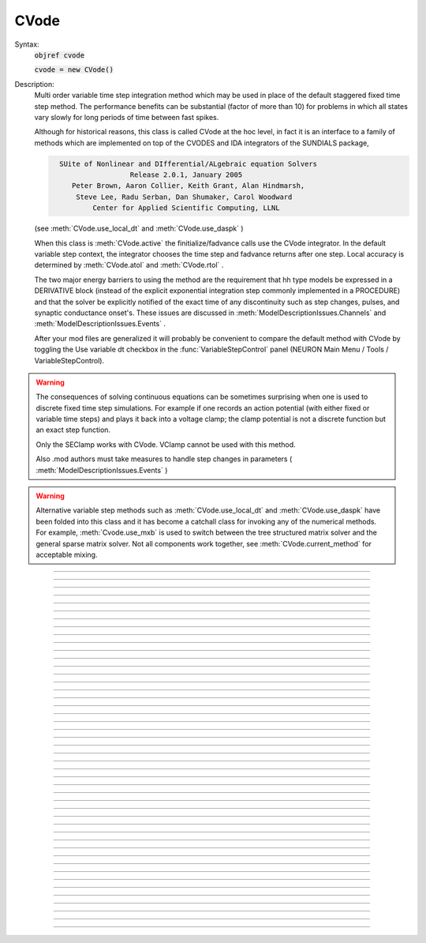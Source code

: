 .. _cvode:

         
CVode
-----

.. class:: CVode


    Syntax:
        :code:`objref cvode`

        :code:`cvode = new CVode()`


    Description:
        Multi order variable time step integration method which may be used in place 
        of the default staggered fixed time step method.  The performance benefits 
        can be substantial (factor of more than 10) for problems in which all states 
        vary slowly for long periods of time between fast spikes. 
         
        Although for historical reasons, this class is called CVode at the hoc level, 
        in fact it is an interface to a family of methods which are implemented on 
        top of the CVODES and IDA integrators of the SUNDIALS package, 

        .. code-block::
            none

              SUite of Nonlinear and DIfferential/ALgebraic equation Solvers 
                               Release 2.0.1, January 2005 
                 Peter Brown, Aaron Collier, Keith Grant, Alan Hindmarsh, 
                  Steve Lee, Radu Serban, Dan Shumaker, Carol Woodward 
                      Center for Applied Scientific Computing, LLNL 

        (see :meth:`CVode.use_local_dt` and :meth:`CVode.use_daspk` ) 
         
        When this class is :meth:`CVode.active` the finitialize/fadvance calls use the CVode 
        integrator. 
        In the default variable step context, the integrator 
        chooses the time step and fadvance returns after one step. Local accuracy 
        is determined by :meth:`CVode.atol` and :meth:`CVode.rtol` . 
         
        The two major energy barriers to 
        using the method are the requirement that hh type models be 
        expressed in a DERIVATIVE block (instead of the explicit 
        exponential integration step commonly implemented in a PROCEDURE) 
        and that the solver be explicitly notified of 
        the exact time of any discontinuity 
        such as step changes, pulses, and synaptic conductance 
        onset's. These issues are discussed in :meth:`ModelDescriptionIssues.Channels` 
        and :meth:`ModelDescriptionIssues.Events` . 
         
        After your mod files are generalized it will probably be 
        convenient to compare the default method with CVode by 
        toggling the Use variable dt checkbox in the :func:`VariableStepControl` 
        panel (NEURON Main Menu / Tools / VariableStepControl). 
         
         

    .. seealso::
        :func:`fadvance`, :func:`finitialize`, :func:`secondorder`, :func:`dt`

    .. warning::
        The consequences of solving continuous equations can be sometimes 
        surprising when one is used to discrete fixed time step simulations. 
        For example if one records an action potential (with either fixed or 
        variable time steps) and plays it back into a voltage clamp; the clamp 
        potential is not a discrete function but an exact step function. 
         
        Only the SEClamp works with CVode. VClamp cannot be used with this method. 
         
        Also .mod authors must take measures to handle step changes in parameters 
        ( :meth:`ModelDescriptionIssues.Events` ) 
         

    .. warning::
        Alternative variable step methods such as :meth:`CVode.use_local_dt` 
        and :meth:`CVode.use_daspk` have been folded into this class and it has become 
        a catchall class for invoking any of the numerical methods. For example, 
        :meth:`Cvode.use_mxb` is used to switch between the tree structured matrix solver 
        and the general sparse matrix solver. Not all components work together, see 
        :meth:`CVode.current_method` for acceptable mixing. 

         

----



.. method:: CVode.solve


    Syntax:
        :code:`cvode.solve()`

        :code:`cvode.solve(tout)`


    Description:
        With no argument integrates for one step. All states and assigned variables 
        are consistent at time t. dt is set to the size of the step. 
        With the tout argument, cvode integrates til its step passes tout. Internally 
        cvode returns the interpolated values of the states (at exactly tout) 
        and the CVode class calls the functions necessary to update the assigned variables. 
        Note that cvode.solve(tout) may be called for any value of tout greater than 
        t-dt where dt is the size of its last single step. 
         
        For backward compatibility with finitialize/fadvance 
        it is better to use the :meth:`CVode.active` method instead of calling 
        solve directly. 
         


----



.. method:: CVode.statistics


    Syntax:
        :code:`cvode.statistics()`


    Description:
        Prints information about the number of integration steps, function evaluations, 
        newton iterations, etc. 

    .. seealso::
        :meth:`CVode.spike_stat`

         

----



.. method:: CVode.spike_stat


    Syntax:
        :code:`cvode.spike_stat(vector)`


    Description:
        Similar to :meth:`CVode.statistics` but returns statistics information in the 
        passed :class:`Vector` argument. The vector will be resized to length 
        11 and the elements are: 

        .. code-block::
            none

              0  total number of equations (0 unless cvode has been active). 
              1  number of NetCon objects. 
              2  total number of events delivered. 
              3  number of NetCon events delivered. 
              4  number of PreSyn events put onto queue. 
              5  number of SelfEvents delivered. 
              6  number of SelfEvents put onto queue (net_send from mod files). 
              7  number of SelfEvents moved (net_move from mod files). 
              8  number of items inserted into event queue. 
              9  number of items moved to a new time in the event queue. 
             10  number of items removed from event queue. 


         

----



.. method:: CVode.print_event_queue


    Syntax:
        :code:`cvode.print_event_queue()`

        :code:`cvode.print_event_queue(Vector)`


    Description:
        With no arg, prints information on the event queue. 
        It should only be called after an finitialize and before changing any 
        aspect of the model structure. Many types of structure changes invalidate 
        pointers used in the event queue. 
         
        With a vector argument, the delivery times are copied to the Vector in 
        proper monotonically increasing order. 


----



.. method:: CVode.event_queue_info


    Syntax:
        :code:`cvode.event_queue_info(2, tvec, list)`

        :code:`cvode.event_queue_info(3, tvec, flagvec, list)`


    Description:
        Returns NetCon (2) or SelfEvent (3) information currently on the event queue. 
        If the type is 2,  NetCon information currently on the event queue 
        is returned: delivery times are returned in tvec and the corresponding 
        NetCon objects are returned in the List arg. If the type is 3, 
        SelfEvent information is returned: delivery times are returned in tvec, 
        the flags are returned in flagvec, and the SelfEvent targets 
        (ArtificialCells are PointProcesses) returned in the List arg. 
         
        It should only be called after an finitialize and before changing any 
        aspect of the model structure. Many types of structure changes invalidate 
        pointers used in the event queue. 
         
        The delivery times are copied to the Vector in 
        proper monotonically increasing order. 


----



.. method:: CVode.rtol


    Syntax:
        :code:`x = cvode.rtol()`

        :code:`x = cvode.rtol(relative)`


    Description:
        Returns the local relative error tolerance. With arg, set the relative 
        tolerance. The default relative tolerance is 0. 
         
        The solver attempts to use a step size so that the local error for each 
        state is less than 

        .. code-block::
            none

            	rtol*|state| + atol*atolscale_for_state 

        The error test passes if the error in each state, e[i], is such that 
        e[i]/state[i] < rtol OR e[i] < atol*atolscale_for_state 
        (the default atolscale_for_state is 1, see :meth:`CVode.atolscale` ) 
         

----



.. method:: CVode.atol


    Syntax:
        :code:`x = cvode.atol()`

        :code:`x = cvode.atol(absolute)`


    Description:
        Returns the default local absolute error tolerance. With args, set the 
        default absolute tolerance. 
        The default absolute tolerance is 1e-2. A multiplier for 
        specific states may be set with the :meth:`CVode.atolscale` function and also may be 
        specified in model descriptions. 
         
        The solver attempts to use a step size so that the local error for each 
        state is less than 

        .. code-block::
            none

            	rtol*|state| + atol*atolscale_for_state 

        The error test passes if the error in each state, e[i], is such that 
        e[i]/state[i] < rtol OR e[i] < atol*atolscale_for_state 
         
        Therefore states should be scaled (or the absolute tolerance reduced) 
        so that when the value is close to 0, the error is not too large. 
         
        (See :func:`atolscale` for how to set distinct absolute multiplier 
        tolerances for different states.) 
         
        Either rtol or atol may be set to 0 but not both. (pure absolute tolerance 
        or pure relative tolerance respectively). 

         

----



.. method:: CVode.atolscale


    Syntax:
        :code:`tol = cvode.atolscale(&var, toleranceMultiplier)`

        :code:`tol = cvode.atolscale(&var)`

        :code:`tol = cvode.atolscale("basename" [, toleranceMultiplier])`


    Description:
        Specifies the absolute tolerance scale multiplier (default is 1.0) 
        for all STATE's of which the address 
        of var is an instance. Eg.  \ :code:`cvode.atolscale(&soma.v(.5), 1e-8)` sets 
        the absolute tolerance multiplier for all membrane potentials everywhere. 
        (The syntax for merely specifying a name is admittedly cumbersome but 
        the function is not often needed and it avoids the necessity of 
        explicitly having to parse strings such as "TrigKSyn.G".) 
        The currently specified multiplier for that state name 
        is returned by the function call. 
         
        Specification of a particular STATEs absolute tolerance multiplier 
        is only needed 
        if its scale is extremely small or large and is best indicated within the 
        model description file itself using the STATE declaration syntax:n 

        .. code-block::
            none

            	state (units) <tolerance> 

        See nrn/demo/release/cabpump.mod for an example of a model which needs 
        a specific scaling of absolute tolerances (ie, calcium concentration 
        and pump density). 
         
        The "basename" form is simpler than the pointer form and was added to 
        simplify the implementation of the AtolTool. The pointer form required 
        the state to actually exist at the specified location. Base names are 
        "v", "vext", state_suffix such as m_hh, and PointProcessName.state such 
        as ExpSyn.g . 

         

----



.. method:: CVode.re_init


    Syntax:
        :code:`cvode.re_init()`


    Description:
        Initializes the integrator. This is done by :func:`finitialize` when cvode 
        is :meth:`CVode.active` . 

         

----



.. method:: CVode.stiff


    Syntax:
        :code:`x = cvode.stiff()`

        :code:`x = cvode.stiff(0-2)`


    Description:
        2 is the default. All states computed implicitly. 
         
        1 only membrane potential computed implicitly. 
         
        0 Adams-Bashforth integration. 

         

----



.. method:: CVode.active


    Syntax:
        :code:`x = cvode.active()`

        :code:`x = cvode.active(0)`

        :code:`x = cvode.active(1)`

        :code:`following two not yet implemented`

        :code:`x = cvode.active(1, dt)`

        :code:`x = cvode.active(tvec)`


    Description:
        When CVode is active then :func:`finitialize` 
        calls :meth:`CVode.re_init` and  :meth:`CVode.fadvance` calls :func:`solve` . 
         
        This function allows one to toggle between the normal integration 
        method and the CVode method with no changes to existing interpreter 
        code. The return value is whether CVode is active. 
         
        With only a single 1 arg, the fadvance calls CVode to do a single 
        variable time step. 
         
        With the dt arg, fadvance returns at t+dt. 
         
        With a Vector tvec argument, CVode is made active and a sequence of 
        calls to fadvance returns at the times given by the elements of 
        tvec. After the last tvec element, fadvance returns after each 
        step. 

         

----



.. method:: CVode.maxorder


    Syntax:
        :code:`x = cvode.maxorder()`

        :code:`x = cvode.maxorder(0 - 12)`


    Description:
        Default maximum order for implicit methods is 5. It is usually best to 
        let cvode determine the order. 12 for Adams. 

         

----



.. method:: CVode.jacobian


    Syntax:
        :code:`x = cvode.jacobian()`

        :code:`x = cvode.jacobian(0 - 2)`


    Description:
        0 is the default. Linear solvers supplied by NEURON. 
        1 use dense matrix 
        2 use diagonal matrix 

         

----



.. method:: CVode.states


    Syntax:
        :code:`objref dest_vector`

        :code:`dest_vector = new Vector()`

        :code:`cvode.states(dest_vector)`


    Description:
        Fill the destination :func:`Vector` with the values of the states. 
        On return dest_vector.size will be the number of states. 

         

----



.. method:: CVode.dstates


    Syntax:
        :code:`cvode.dstates(dest_vector)`


    Description:
        Fill the destination :func:`Vector` with the values of d(state)/dt. 

         

----



.. method:: CVode.f


    Syntax:
        :code:`cvode.f(t, yvec, ypvec)`


    Description:
        returns f(yvec, t) in ypvec. f is the existing model. 
        Size of yvec must be equal to the number of states ( ie vector size 
        returned by :meth:`CVode.states` ). ypvec will be resized to the proper size. 
        Note that the order of the states in the vector is indicated by the 
        names returned by :meth:`CVode.statename` 

    .. warning::
        Works only for global variable time step method. 
        Works only with single thread. 

         

----



.. method:: CVode.yscatter


    Syntax:
        :code:`cvode.yscatter(yvec)`


    Description:
        Fills the state variables with the values specified in yvec. 
        Size of yvec must be equal to the number of states ( ie vector size 
        returned by :meth:`CVode.states` ). Note that active CVode requires a subsequent 
        :meth:`CVode.re_init` if one wishes to integrate from the yvec state point. 

    .. warning::
        Works only for global variable time step method. 
        Works only with single thread. 

         

----



.. method:: CVode.ygather


    Syntax:
        :code:`cvode.ygather(yvec)`


    Description:
        Fills yvec with the state variables (will be resized to the number of 
        states). This is analogous to cvode.states after a cvode.re_init . 

    .. warning::
        Works only for global variable time step method. 
        Works only with single thread. 

         

----



.. method:: CVode.fixed_step


    Syntax:
        :code:`cvode.fixed_step()`


    Description:
        Uses the fixed step method to advance the simulation by :meth:`globals.dt` . 
        The initial condition is whatever state values are present (eg subsequent 
        to a previous integration step or :meth:`CVode.yscatter` or :meth:`CVode.f` or explicitly 
        user modified state values ). The model state values are those after the 
        fixed step integration (but are NOT the same as the current state defined 
        by CVode and returned by :meth:`CVode.states` (that would be the case only after 
        a subsequent :meth:`CVode.re_init` .)) To get the new current states in CVode 
        vector order, use :meth:`CVode.ygather` . 
         
        Valid under all circumstances. This is basically an fadvance() using 
        the fixed step method and avoids the overhead of 

        .. code-block::
            none

            cvode.active(0) 
            fadvance() 
            cvode.active(1) 

        in order to allow the use of the CVode functions assigning state and 
        evaluating states and dstates/dt 

    .. warning::
        :meth:`CVode.dstates` are invalid and should be determined by a call to 
        :meth:`CVode.f` using the current state from :meth:`CVode.ygather` . 

         

----



.. method:: CVode.error_weights


    Syntax:
        :code:`cvode.error_weights(dest_vector)`

        :code:`Fill the destination :func:`Vector` with the values of the weights used`

        :code:`to compute the norm of the local error in cvodes and ida.`


    Description:

         

----



.. method:: CVode.acor


    Syntax:
        :code:`cvode.acor(dest_vector)`

        :code:`Fill the destination :func:`Vector` with the values of the local errors`

        :code:`on the last step.`


    Description:

         

----



.. method:: CVode.statename


    Syntax:
        :code:`cvode.statename(i, dest_string)`

        :code:`cvode.statename(i, dest_string, style`


    Description:
        Return the hoc name of the i'th string in dest_string 
        The default style, 0, is to attempt to specify the name in terms of 
        object references such as cell[3].syn[2].g. Style 1 specifies the name 
        in terms of the object id, eg. ExpSyn[25].g or Cell[25].soma.v(.5). 
        Style 2 returns the basename, e.g. v, or ExpSyn.g . 

         
         

----



.. method:: CVode.netconlist


    Syntax:
        :code:`List = cvode.netconlist(precell, postcell, target)`

        :code:`List = cvode.netconlist(precell, postcell, target, list)`


    Description:
        Returns a new :class:`List` (or appends to the list in the 4th argument 
        position and returns a reference to that) of :class:`NetCon` object 
        references whose precell (or pre), postcell, and target match the pattern 
        specified in the first three arguments. These arguments may each be either 
        an object reference or a string. If an object, then each NetCon 
        appended to the list will match that object exactly. String arguments 
        are regular expressions 
        and the NetCon will match if the name of the object has a substring that 
        is accepted by the regular expression. 
        (Object names are the 
        internal names consisting of the template name followed by an index). 
        An empty string, "", is equivalent to ".*" and 
        matches everything in that field. A template 
        name will match all the objects of that particular class. Note that 
        some of the useful special regular expression characters are ".*+^$<>". 
        The "<>" is used instead of the the standard special characters "[]" to specify 
        a character range and obviates escaping the square bracket characters 
        when attempting to match an array string. ie square brackets are not 
        special and only match themselves. 

    Example:
        A compact method of iterating over a set of NetCon objects is 
        to create the list iterator 

        .. code-block::
            none

            iterator ltr() {local i, cnt  localobj nil 
            	for i = 0, $o2.count - 1 { 
            		$o1 = $o2.object(i) 
            		iterator_statement 
            	} 
            	$o1 = nil 
            } 

        and then take advantage of the automatic creation and destruction 
        of lists with, for example, to print all the postcells that the 
        given precell connects to: 

        .. code-block::
            none

            objref xo 
            for ltr(xo, cvode.netconlist(precell, "", "")) { 
            	print xo.postcell 
            } 


         

----



.. method:: CVode.record


    Syntax:
        :code:`cvode.record(&rangevar, yvec, tvec)`

        :code:`cvode.record(&rangevar, yvec, tvec, 1)`


    Description:
        Similar to the Vector :meth:`Vector.record` function but also works correctly with 
        the local variable time step method. Limited to recording only range variables 
        of density mechanisms and point processes. 
         
        During a run, record the stream of values in the specified range 
        variable into the yvec Vector along with time values into the tvec Vector. 
        Note that each recorded range variable must have a separate tvec which 
        will be different for different cells. On initialization 
        the yvec and tvec Vectors are resized to 1 and the initial value of the 
        range variable and time is stored in the Vectors. 
         
        To stop recording into a particular vector, remove all the references 
        either to tvec or yvec or call :func:`record_remove` . 
         
        If the fourth argument is present and equal to 1, the yvec is recorded 
        only at the existing t values in tvec. This option may slow integration 
        since it requires calculation of states at those particular times. 

         

----



.. method:: CVode.record_remove


    Syntax:
        :code:`cvode.record_remove(yvec)`


    Description:
        Remove yvec (and the corresponding xvec) 
        from the list of recorded vectors. See :func:`record` . 

         

----



.. method:: CVode.event


    Syntax:
        :code:`cvode.event(t)`

        :code:`cvode.event(t, "statement")`

        :code:`cvode.event(t, "statement", pointprocess, re_init)`


    Description:
        With no argument, an event without a source or target 
        is inserted into the event queue 
        for "delivery" at time t. This has the side effect of causing a return 
        from fadvance() (or :meth:`CVode.solve` or :meth:`ParallelContext.psolve` or :func:`batch_run` 
        exactly at time t. This is used by the stdrun.hoc file 
        to make sure a simulation stops at tstop or after the appropriate 
        time on pressing "continuerun" or "continuefor". When :meth:`CVode.use_local_dt` 
        is active, all cells are interpolated to the event time. 
         
        If the hoc statement argument is present, the statement is executed (in 
        the object context of the call to cvode.event) when 
        the event time arrives. 
        This statement is normally a call to a procedure 
        which may send another cvode.event. Note that since the event queue 
        is cleared upon finitialize() the cvode.event must be sent after that. 
         
        Multiple threads and/or the local variable time step method, sometimes require 
        a bit of extra thought about the purpose of the statement. Should it be executed 
        only in the context of a single thread, should it be executed only in the 
        context of a single cell, and should only the integrator associated with that 
        cell be initialized due to a state change caused by the statement? 
        When the third arg is absent, then before the statement is executed, all cells 
        of all threads are interpolated to time t, all threads 
        join at time t, and the statement is executed by the main thread. A call to 
        :meth:`CVode.re_init` is allowed. If the third arg (a POINT_PROCESS object) is 
        present, then, the integrator of the cell  (if lvardt) containing the POINT_PROCESS 
        is interpolated to time t, and the statement is executed by the thread 
        containing the POINT_PROCESS. Meanwhile, the other threads keep executing. 
        The statement should only access states and parameters associated with the 
        cell containing the POINT_PROCESS. If any states or parameters are changed, 
        then the fourth arg should be set to 1 to cause a re-initialization of only 
        the integrator managing the cell (CVode.re_init is nonsense in this context). 

         

----



.. method:: CVode.minstep


    Syntax:
        :code:`hmin = cvode.minstep()`

        :code:`hmin = cvode.minstep(hmin)`


    Description:
        Gets (and sets in the arg form) the minimum time step allowed for 
        a CVODE step. Default is 0.0 . An error message is printed if a time step less 
        than the minimum step is used. 

    .. warning::
        Not very useful. What we'd really like is a minimum first order implicit step. 

         

----



.. method:: CVode.maxstep


    Syntax:
        :code:`hmax = cvode.maxstep()`

        :code:`hmax = cvode.maxstep(hmax)`


    Description:
        Gets (and sets in the arg form) the maximum value of the step size 
        allowed for a CVODE step. CVODE will not choose a step size larger than this. 
        The default value is 0 and in this case means infinity. 

         

----



.. method:: CVode.use_local_dt


    Syntax:
        :code:`boolean = cvode.use_local_dt()`

        :code:`boolean = cvode.use_local_dt(boolean)`


    Description:
        Gets (and sets) the local variable time step method flag. 
        When CVODE is :meth:`CVode.active`, this implies a separate CVODE 
        instance for every cell in the simulation. :meth:`CVode.record` is the only way 
        at present that variables can be properly obtained when this method is used. 

    .. warning::
        Not well integrated with the existing standard run system graphics 
        because cells are 
        generally at different times and an fadvance only changes the variables 
        for the earliest time cell. 
         
        :meth:`CVode.use_daspk` and use_local_dt cannot both be 1 at present. Toggling one 
        on will toggle the other off. 

         

----



.. method:: CVode.debug_event


    Syntax:
        :code:`cvode.debug_event(1)`

        :code:`cvode.debug_event(2)`


    Description:
        Prints information whenever an event is generated or delivered. When the 
        argument is true, information is printed at every integration step as well. 

         

----



.. method:: CVode.use_long_double


    Syntax:
        :code:`boolean = cvode.use_long_double()`

        :code:`booelan = cvode.use_long_double(boolean)`


    Description:
        When true, vector methods involving sums over the elements are accumulated 
        in a long double variable. This is useful in debugging when the 
        global variable time step method gives different results for different 
        :meth:`ParallelContext.nthread` . It may be the case that the difference is 
        due to differences in round-off error due to the non-associativity of 
        computer addition. I.e when threads are used each thread adds up its own 
        group of numbers and then the group results are added together. When 
        a long double is used as the accumulator for addition, the round off error 
        should be the same regardless of the order of addition. Note that 
        this DOES NOT make the simulation more accurate --- just identical for 
        different numbers of threads (if the difference without it was due to 
        round off errors during summation). 

         

----



.. method:: CVode.order


    Syntax:
        :code:`order = cvode.order()`

        :code:`order = cvode.order(i)`


    Description:
        CVODE method order used on the last step. The arg form is for the ith 
        cell instance with the local step method. 

         

----



.. method:: CVode.use_daspk


    Syntax:
        :code:`boolean = cvode.use_daspk()`

        :code:`boolean = cvode.use_daspk(boolean)`


    Description:
        Gets (sets for the arg form) the internal flag with regard to whether to 
        use the IDA method when CVode is :meth:`CVode.active`. If CVode is active 
        and the simulation involves :func:`LinearMechanism` or :func:`extracellular` mechanisms 
        then the IDA method is automatic and required. 
         
        Daspk refers to the Differential Algebraic Solver with the Preconditioned 
        Krylov method. The SUNDIALS package now calls this the IDA (Integrator 
        for Differential-Algebraic problems) integrator but it is really the same 
        thing. 

         

----



.. method:: CVode.condition_order


    Syntax:
        :code:`order = cvode.condition_order()`

        :code:`order = cvode.condition_order(1or2)`


    Description:
        When condition_order is 1 then :func:`NetCon` threshold detection takes place at a time 
        step boundary. This is the default. When condition_order is 2 then 
        NetCon threshold detection times  are linearly interpolated within the 
        integration step interval for which the threshold occurred. Second order 
        threshold is limited to variable step methods and is ignored for the 
        fixed step methods. Note that second order threshold detection time may change 
        due to synaptic events within the interval or even be abandoned. 
        It is useful for cells with approach threshold very slowly or with large 
        time steps. 

         

----



.. method:: CVode.dae_init_dteps


    Syntax:
        :code:`eps = cvode.dae_init_dteps()`

        :code:`eps = cvode.dae_init_dteps(eps)`

        :code:`eps = cvode.dae_init_dteps(eps, style)`


    Description:
        The size of the "infinitesimal" fixed fully implicit step used for 
        initialization of the DAE solver, see :func:`use_daspk` , in order to 
        meet the the initial condition requirement of f(y',y,t)=0. The default 
        is 1e-9 ms. 
         
        The default heuristic for meeting the initial condition requirement based 
        on the pre-initialization value of all the states and an initialization time 
        of t0 is: 
         
        t = t0 Vector.play continuous. 
         
        Two dteps voltage solve steps. (does not change t, or membrane mechanism 
        states but changes v,vext). 
        The initial value of  y is the present value of the 
        states. 
         
        t = t0 + dteps Vector.play continuous 
         
        One dteps step without changing y but it does determine dy/dt of the 
        v, vext portion of states. 
         
        t = t0 determine the dy/dt of the membrane mechanism states. 
        (note: membrane mechanism states are all derivative or kinetic 
        scheme states) 
         

    .. warning::
        A number of things can go wrong with the heuristics used to provide 
        the integrator with a consistent initial condition. When this happens 
        the default behavior is to stop. However one can modify the error 
        handling and/or choose a second 
        initialization heuristic that might work by setting the style method. 
         
        The working values of style are 0,1,2, 8,9,10. the latter style group 
        (010 bit set) chooses the alternative heuristic. This alternative 
        is very similar to the default except the third dteps step that determines 
        y' also is allowed to change y. This may be more reliable when the user 
        is not using Vector.play continuous. 
         
        If the 1 or 2 bit is 
        set, a warning is printed instead of an error and the sim continues. 
        If the 2 bit is set, then for the next 1e-6 ms, the integrator solves the 
        equation f(y', y, t)*(1 - exp(-1e-7(t - t0)) where t0 is the initialization 
        time. I call this parasitic since it is supposed to be 
        analogous to every voltage having a small capacitance to ground. 
        It has not been determined if the parasitic 
        heuristic has a reliable mathematical basis and the user should investigate 
        the state change patterns in the neighborhood of the initialization time. 
         

         

----



.. method:: CVode.simgraph_remove


    Syntax:
        :code:`cvode.simgraph_remove()`


    Description:
        Removes all items from the list of Graph lines recorded during 
        a local variable step simulation. Graph lines would have been added to this 
        list with :meth:`simgraph.Graph` . 

         

----



.. method:: CVode.state_magnitudes


    Syntax:
        :code:`cvode.state_magnitudes(integer)`

        :code:`cvode.state_magnitudes(Vector, integer)`

        :code:`maxstate = cvode.state_magnitudes("basename", &maxacor)`


    Description:
         
        cvode.state_magnitudes(1) activates the calculation of the 
        running maximum magnitudes of states and acor. 0 turns it off. 
         
        cvode.state_magnitudes(2) creates an internal 
        list of the maximum of the maximum states and acors 
        according to the state basename currently in the model. Statenames not 
        in use have a maximum magnitude state and acor value of -1e9. 
         
        maxstate = cvode.state_magnitudes("basename", &maxacor) 
        returns the maxstate and maxacor for the state type, e.g. "v" or 
        "ExpSyn.g", or "m_hh". Note: state type names can be determined from 
        MechanismType and MechanismStandard 
         
        cvode.state_magnitudes(Vector, 0) returns all the maximum magnitudes for 
        each state in the Vector. This is analogous to cvode.states(Vector). 
        cvode.state_magnitudes(Vector, 1) returns the maximum magnitudes for 
        each acor in the Vector. 
         

         

----



.. method:: CVode.current_method


    Syntax:
        :code:`method = cvode.current_method()`


    Description:
        A value that indicates 
         
        modeltype + 10*use_sparse13 + 100*methodtype + 1000*localtype 
         
        where modeltype has the value: 
        0 if there are no sections or LinearMechanisms (i.e. empty model) 
        2 if the extracellular mechanism or LinearMechanism is present. (in this 
        case the fully implicit fixed step or daspk methods are required and cvode 
        cannot be used. 
        1 otherwise 
         
        use_sparse13 is 0 if the tree structured matrix solver is used and 1 
        if the general sparse matrix solver is used. The latter is required for 
        daspk and not allowed for cvode. The fixed step methods can use either. 
        The latter takes about twice as much time as the former. 
         
        methodtype = :func:`secondorder` if CVode is not active. It equals 3 if CVODE is 
        being used and 4 is DASPK is used. 
         
        localtype = 1 if the local step method is used. This implies methodtype==3 

         

----



.. method:: CVode.use_mxb


    Syntax:
        :code:`boolean = cvode.use_mxb()`

        :code:`boolean = cvode.use_mxb(boolean)`


    Description:
        Switch between the tree structured matrix solver (0) and the general 
        sparse matrix solver (1). Either is acceptable for fixed step methods. 
        For CVODE only the tree structured solver is allowed. For DASPK only the 
        general sparse solver is allowed. 

         

----



.. method:: CVode.store_events


    Syntax:
        :code:`cvode.store_events(vec)`


    Description:
        Accumulates all the sent events as adjacent pairs in the vector. 
        The pairs are the time at which the event was sent and the time it 
        is to be delivered. The user should do a vec.resize(0) before starting 
        a run. Cvode will stop storing with cvode.store_event(). 
        This is primarily for gathering data to design more efficient priority 
        queues. It may be eliminated when the tq-exper branch is merged back to 
        the main branch. Notice that there is no info about event type or where the 
        event is coming from or going to. 

         

----



.. method:: CVode.queue_mode


    Syntax:
        :code:`mode = cvode.queue_mode(boolean use_fixed_step_bin_queue, boolean use_self_queue)`


    Description:
        Normally, there is one event queue for all pending events. However, for the 
        fixed step method one can obtain marginally better queue performance through 
        the use of a bin queue for NetCon events. This utilizes a queue with 
        bins of size dt which has a very fast insertion time and every time step 
        all the events in a bin are delivered to their targets. Note that the 
        numerics of the simulation will differ compared to the default splay 
        tree queue (which stores double precision delivery times) if 
        NetCon.delay values are not integer multiples of dt. Also, even with 
        the fixed step method and and delays as integer multiples of dt, results 
        can differ at the double precision round off level due to the different order 
        that same time events can be received by the NET_RECEIVE block. 
         
        The optional "use_self_queue" (default 0) argument can only be used if the 
        the simulation is run with :meth:`ParallelNetwork.psolve` method 
        of the :func:`ParallelContext` and must be selected prior to a call of 
        :meth:`ParallelContext.set_maxstep`  since this special technique requires a 
        computation of the global minimum NetCon :meth:`NetCon.delay` (not just the 
        minimum interprocessor NetCon delay) and that delay must be 
        greater than 0. The technique avoids the use of the  normal splay tree queue 
        for self events for ARTIFICIAL_CELLs (events initiated by the net_send call 
        and which may be manipulated by the net_move call in the NET_RECEIVE block). 
        It may thus be considerably faster. However, every minimum NetCon delay interval, 
        all the ARTIFICIAL_CELLS must be iterated to see if there are any outstanding 
        net_send events that need to be handled. Thus it is likely to have a beneficial 
        performance impact only for large numbers of ARTIFICIAL_CELLs which receive 
        many external input events per reasonable minimum delay interval. This method 
        has not receive much testing and the results should be compared with the 
        default queuing method. 
         
        Returns 2*use_self_queue + use_fixed_step_bin_queue. 

    .. seealso::
        :meth:`ParallelContext.spike_compress`

         

----



.. method:: CVode.cache_efficient


    Syntax:
        :code:`mode = cache_efficient(0or1)`


    Description:
        When set, G*v = R matrix and vectors are reallocated in tree order so that 
        all the elements of each type are contiguous in memory. Pointers to these 
        elements used by the GUI, Vector, Pointer, etc. are updated. 
         
        Much of the implementation was contributed by Hubert Eichner 

        .. code-block::
            none

            <eichnerh@in.tum.de> 

         
        :meth:`ParallelTransfer.multisplit` automatically sets cache_efficient(1) 

         

----



.. method:: CVode.ModelDescriptionIssues

        The following aspects of model descriptions (.mod files) 
        are relevant to their use with CVode. 
         
        KINETIC block - No changes required. 
         
        DERIVATIVE block - No changes required. 
        The Jacobian is approximated as a diagonal matrix. 
        If the states are linear in state' = f(state) the diagonal elements 
        are calculated analytically, otherwise the 
        diagonal elements are calculated using the numerical 
        derivative (f(s+.01) - f(s))/.001 . 
         
        LINEAR, NONLINEAR blocks - No changes required. 
        However, at this 
        time they can only be SOLVED from a PROCEDURE or FUNCTION, not 
        from the BREAKPOINT block. The nrn/src/nrnoc/vclmp.mod file 
        gives an example of correct usage in which the function 
        icur is called from the BREAKPOINT block and in turn SOLVE's 
        a LINEAR block. If desired, it will be a simple matter to 
        allow these blocks to be solved from the BREAKPOINT block. 
         
        SOLVE PROCEDURE within a BREAKPOINT block - Changes probably required. 
        Such a procedure is called once after each return from 
        CVode.solve(). 
         

----



.. method:: CVode.Channels

        The SOLVE PROCEDURE form was often used to implement 
        the exponential integration method for HH like states and was 
        very efficient in the context of the Crank-Nicholson like 
        staggered time step approach historically used by NEURON. 
        Furthermore the exponential integration often used tables 
        of rates which were calculated under the assumption of 
        a fixed time step, dt. Although it can still be used under some 
        circumstances, the usage to integrate states 
        should be considered obsolete and converted to 
        a DERIVATIVE form. To do this, 
        1) replace the PROCEDURE block with a DERIVATIVE block, eg. 
        DERIVATIVE states { 
        m' = (minf - m)/mtau 
        ... 
        } 
        2) replace the SOLVE statement in the BREAKPOINT block with 
        SOLVE states METHOD cnexp 
        3) if using tables, store mtau instead of (1 - exp(-dt/mtau)) 
        The nmodl translator will emit c code for both the staggered 
        time step and high order variable time step methods. The only 
        downside is slightly less efficiency with the staggered time 
        step method since the exp(-dt...) is calculated instead of 
        looked up in tables. 
         
        In summary, no model should anymore depend on dt. 
         

----



.. method:: CVode.Concentrations

         

----



.. method:: CVode.Events

         
        How does one handle events?  This is really the only serious 
        difficulty in writing models that work properly in the 
        context of a variable time step method. All models which involve 
        discontinuous functions of time, eg steps, pulses, synaptic 
        onset, require special provision to notify the integrator that 
        an event has occurred within this time step, ie between t-dt and t. 
        If this is not done, the time step may be so large that it 
        completely misses a pulse or synaptic event. And if it does see 
        the effect of the event, there is a huge inefficiency involved in the 
        variable step method's search for the location of the event and the 
        concomitant tremendous reduction in size of dt. 
         
        So, if you change any variable discontinuously in the model 
        at some time tevent, call 
        call 

        .. code-block::
            none

                    at_time(tevent) 

        The user may check the return value of this function to decide 
        if something needs changing. Examples of the two styles of usage are: 
         
        1) Just notify and do the logic separately. 

        .. code-block::
            none

            	at_time(del) 
            	at_time(del + dur) 
            	if (t >= del && t <= del + dur) { 
            		istim = on_value 
            	}else{ 
            		istim = 0 
            	} 

         
        2) Use the at_time return value to do the logic. 

        .. code-block::
            none

            INITIAL { 
            	istim = 0 
            } 
            ... 
            	if (at_time(del)) { 
            		istim = on_value 
            	} 
            	if (at_time(del + dur)) { 
            		istim = 0 
            	} 

        Notice the requirement of initialization or else if the previous 
        run was stopped before del + dur the value of istim would be on_value 
        at the beginning of the next run. 
         
        What happens internally when at_time(tevent) is called? 
         
        The interesting case (t-dt < tevent <= t) --- 
        First, at_time returns 0. Then 
        CVode changes its step size to (tevent - (t-dt) - epsilon) and redoes 
        the step starting at t-dt. Note that this should be safely prior 
        to the event (so at_time still returns 0), 
        but if not then the above process will repeat 
        until a step size is found for which there is no event. 
        CVode then re-initializes it's internal state and 
        restarts from a new initial condition at tevent+epsilon. 
        Now when at_time is called, it returns 1. 
        Note that in its single step mode, CVode.solve() will return 
        at t = tevent-epsilon, the subsequent call will start the 
        initial condition at t = tevent + epsilon and return after a normal 
        step (usually quite small). 
         
        The case (tevent <= t - dt) --- at_time returns 0. 
         
        The case (tevent > t) --- at_time returns 0. 
         
        Note that 
        an action potential model with 
        axonal delay delivering a "message" to a synaptic model may or 
        may not think it worthwhile to call at_time at the time of threshold 
        (I would just do my own interpolation to set t_threshold) 
        but will certainly call at_time(t_threshold + delay)  (and possibly not 
        allow t_threshold to change again until it returns a 1); 
         
        I am sorry that the variable time step method requires that the 
        model author take careful account of events but I see no way 
        to have them automatically taken care of. 
         

         

